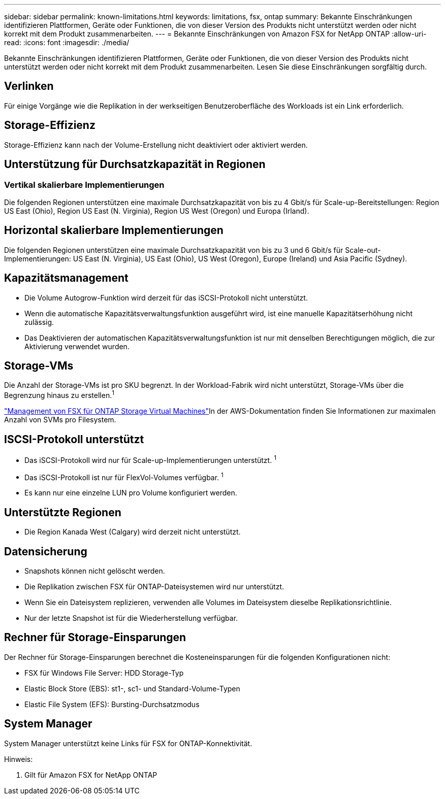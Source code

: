 ---
sidebar: sidebar 
permalink: known-limitations.html 
keywords: limitations, fsx, ontap 
summary: Bekannte Einschränkungen identifizieren Plattformen, Geräte oder Funktionen, die von dieser Version des Produkts nicht unterstützt werden oder nicht korrekt mit dem Produkt zusammenarbeiten. 
---
= Bekannte Einschränkungen von Amazon FSX for NetApp ONTAP
:allow-uri-read: 
:icons: font
:imagesdir: ./media/


[role="lead"]
Bekannte Einschränkungen identifizieren Plattformen, Geräte oder Funktionen, die von dieser Version des Produkts nicht unterstützt werden oder nicht korrekt mit dem Produkt zusammenarbeiten. Lesen Sie diese Einschränkungen sorgfältig durch.



== Verlinken

Für einige Vorgänge wie die Replikation in der werkseitigen Benutzeroberfläche des Workloads ist ein Link erforderlich.



== Storage-Effizienz

Storage-Effizienz kann nach der Volume-Erstellung nicht deaktiviert oder aktiviert werden.



== Unterstützung für Durchsatzkapazität in Regionen



=== Vertikal skalierbare Implementierungen

Die folgenden Regionen unterstützen eine maximale Durchsatzkapazität von bis zu 4 Gbit/s für Scale-up-Bereitstellungen: Region US East (Ohio), Region US East (N. Virginia), Region US West (Oregon) und Europa (Irland).



== Horizontal skalierbare Implementierungen

Die folgenden Regionen unterstützen eine maximale Durchsatzkapazität von bis zu 3 und 6 Gbit/s für Scale-out-Implementierungen: US East (N. Virginia), US East (Ohio), US West (Oregon), Europe (Ireland) und Asia Pacific (Sydney).



== Kapazitätsmanagement

* Die Volume Autogrow-Funktion wird derzeit für das iSCSI-Protokoll nicht unterstützt.
* Wenn die automatische Kapazitätsverwaltungsfunktion ausgeführt wird, ist eine manuelle Kapazitätserhöhung nicht zulässig.
* Das Deaktivieren der automatischen Kapazitätsverwaltungsfunktion ist nur mit denselben Berechtigungen möglich, die zur Aktivierung verwendet wurden.




== Storage-VMs

Die Anzahl der Storage-VMs ist pro SKU begrenzt. In der Workload-Fabrik wird nicht unterstützt, Storage-VMs über die Begrenzung hinaus zu erstellen.^1^

link:https://docs.aws.amazon.com/fsx/latest/ONTAPGuide/managing-svms.html#max-svms["Management von FSX für ONTAP Storage Virtual Machines"^]In der AWS-Dokumentation finden Sie Informationen zur maximalen Anzahl von SVMs pro Filesystem.



== ISCSI-Protokoll unterstützt

* Das iSCSI-Protokoll wird nur für Scale-up-Implementierungen unterstützt. ^1^
* Das iSCSI-Protokoll ist nur für FlexVol-Volumes verfügbar. ^1^
* Es kann nur eine einzelne LUN pro Volume konfiguriert werden.




== Unterstützte Regionen

* Die Region Kanada West (Calgary) wird derzeit nicht unterstützt.




== Datensicherung

* Snapshots können nicht gelöscht werden.
* Die Replikation zwischen FSX für ONTAP-Dateisystemen wird nur unterstützt.
* Wenn Sie ein Dateisystem replizieren, verwenden alle Volumes im Dateisystem dieselbe Replikationsrichtlinie.
* Nur der letzte Snapshot ist für die Wiederherstellung verfügbar.




== Rechner für Storage-Einsparungen

Der Rechner für Storage-Einsparungen berechnet die Kosteneinsparungen für die folgenden Konfigurationen nicht:

* FSX für Windows File Server: HDD Storage-Typ
* Elastic Block Store (EBS): st1-, sc1- und Standard-Volume-Typen
* Elastic File System (EFS): Bursting-Durchsatzmodus




== System Manager

System Manager unterstützt keine Links für FSX for ONTAP-Konnektivität.

Hinweis:

. Gilt für Amazon FSX for NetApp ONTAP

